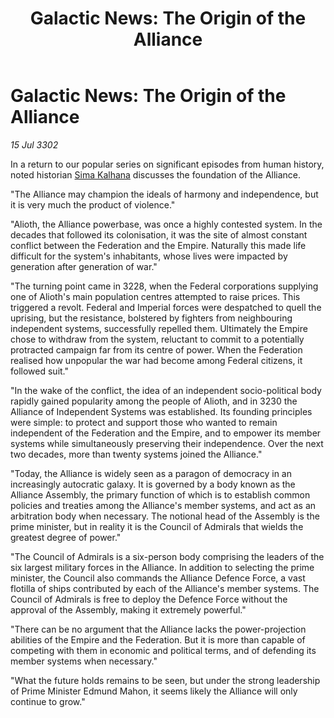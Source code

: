 :PROPERTIES:
:ID:       32671964-b513-4b29-844f-ba37c97b0591
:END:
#+title: Galactic News: The Origin of the Alliance
#+filetags: :Empire:Alliance:Federation:3302:galnet:

* Galactic News: The Origin of the Alliance

/15 Jul 3302/

In a return to our popular series on significant episodes from human history, noted historian [[id:e13ec234-b603-4a29-870d-2b87410195ea][Sima Kalhana]] discusses the foundation of the Alliance. 

"The Alliance may champion the ideals of harmony and independence, but it is very much the product of violence." 

"Alioth, the Alliance powerbase, was once a highly contested system. In the decades that followed its colonisation, it was the site of almost constant conflict between the Federation and the Empire. Naturally this made life difficult for the system's inhabitants, whose lives were impacted by generation after generation of war." 

"The turning point came in 3228, when the Federal corporations supplying one of Alioth's main population centres attempted to raise prices. This triggered a revolt. Federal and Imperial forces were despatched to quell the uprising, but the resistance, bolstered by fighters from neighbouring independent systems, successfully repelled them. Ultimately the Empire chose to withdraw from the system, reluctant to commit to a potentially protracted campaign far from its centre of power. When the Federation realised how unpopular the war had become among Federal citizens, it followed suit." 

"In the wake of the conflict, the idea of an independent socio-political body rapidly gained popularity among the people of Alioth, and in 3230 the Alliance of Independent Systems was established. Its founding principles were simple: to protect and support those who wanted to remain independent of the Federation and the Empire, and to empower its member systems while simultaneously preserving their independence. Over the next two decades, more than twenty systems joined the Alliance." 

"Today, the Alliance is widely seen as a paragon of democracy in an increasingly autocratic galaxy. It is governed by a body known as the Alliance Assembly, the primary function of which is to establish common policies and treaties among the Alliance's member systems, and act as an arbitration body when necessary. The notional head of the Assembly is the prime minister, but in reality it is the Council of Admirals that wields the greatest degree of power." 

"The Council of Admirals is a six-person body comprising the leaders of the six largest military forces in the Alliance. In addition to selecting the prime minister, the Council also commands the Alliance Defence Force, a vast flotilla of ships contributed by each of the Alliance's member systems. The Council of Admirals is free to deploy the Defence Force without the approval of the Assembly, making it extremely powerful." 

"There can be no argument that the Alliance lacks the power-projection abilities of the Empire and the Federation. But it is more than capable of competing with them in economic and political terms, and of defending its member systems when necessary." 

"What the future holds remains to be seen, but under the strong leadership of Prime Minister Edmund Mahon, it seems likely the Alliance will only continue to grow."
